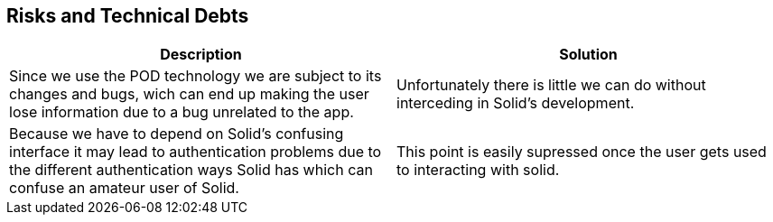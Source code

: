 [[section-technical-risks]]
== Risks and Technical Debts

[options="header"]
|===
|Description|Solution
|Since we use the POD technology we are subject to its changes and bugs, wich can end up making the user lose information due to a bug unrelated to the app.|Unfortunately there is little we can do without interceding in Solid's development.

|Because we have to depend on Solid's confusing interface it may lead to authentication problems due to the different authentication ways Solid has which can confuse an amateur user of Solid.|This point is easily supressed once the user gets used to interacting with solid.
|===

